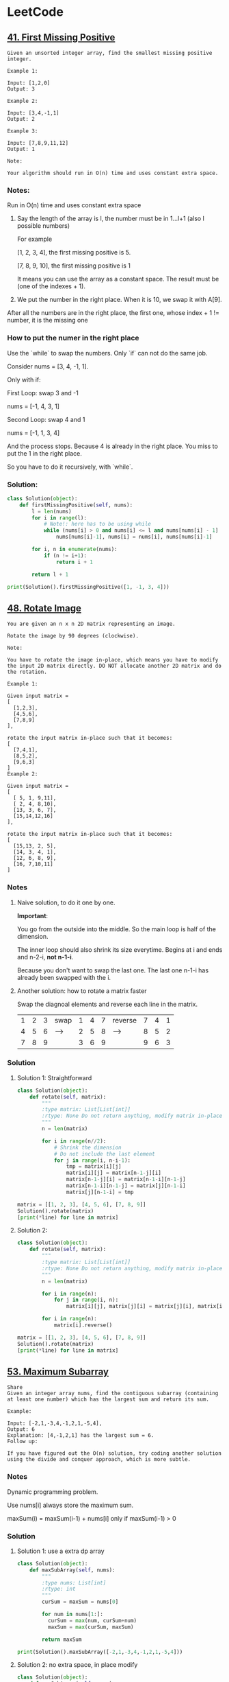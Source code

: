 # Created 2020-02-24 Mon 17:21
#+OPTIONS: toc:2
#+OPTIONS: toc:nil
#+OPTIONS: tags:nil
#+TITLE: 
#+AUTHOR: yzhang
* LeetCode
#+export_file_name: ~/Projects/playground/leetcode/README.md
#+toc: headlines 2

** [[https://leetcode.com/problems/first-missing-positive/][41. First Missing Positive]]

#+begin_example
  Given an unsorted integer array, find the smallest missing positive integer.

  Example 1:

  Input: [1,2,0]
  Output: 3

  Example 2:

  Input: [3,4,-1,1]
  Output: 2

  Example 3:

  Input: [7,8,9,11,12]
  Output: 1

  Note:

  Your algorithm should run in O(n) time and uses constant extra space.
#+end_example

*** Notes:

Run in O(n) time and uses constant extra space

1. Say the length of the array is l, the number must be in 1...l+1 (also l possible numbers)

   For example 

   [1, 2, 3, 4], the first missing positive is 5.

   [7, 8, 9, 10], the first missing positive is 1

   It means you can use the array as a constant space. The result must be (one of the indexes + 1).

2. We put the number in the right place. When it is 10, we swap it with A[9].
After all the numbers are in the right place, the first one, whose index + 1 != number, it is the missing one

*** How to put the numer in the right place

Use the `while` to swap the numbers. Only `if` can not do the same job.

Consider nums = [3, 4, -1, 1].

Only with if:

First Loop: swap 3 and -1

nums = [-1, 4, 3, 1]

Second Loop: swap 4 and 1

nums = [-1, 1, 3, 4]

And the process stops. Because 4 is already in the right place. You miss to put the 1 in the right place.

So you have to do it recursively, with `while`.

*** Solution:

#+begin_src python
  class Solution(object):
      def firstMissingPositive(self, nums):
          l = len(nums)
          for i in range(l):
              # Note!: here has to be using while
              while (nums[i] > 0 and nums[i] <= l and nums[nums[i] - 1] != nums[i]):
                  nums[nums[i]-1], nums[i] = nums[i], nums[nums[i]-1]

          for i, n in enumerate(nums):
              if (n != i+1):
                  return i + 1

          return l + 1

  print(Solution().firstMissingPositive([1, -1, 3, 4]))
#+end_src

** [[https://leetcode.com/problems/rotate-image/][48. Rotate Image]]

#+begin_example 
  You are given an n x n 2D matrix representing an image.

  Rotate the image by 90 degrees (clockwise).

  Note:

  You have to rotate the image in-place, which means you have to modify the input 2D matrix directly. DO NOT allocate another 2D matrix and do the rotation.

  Example 1:

  Given input matrix = 
  [
    [1,2,3],
    [4,5,6],
    [7,8,9]
  ],

  rotate the input matrix in-place such that it becomes:
  [
    [7,4,1],
    [8,5,2],
    [9,6,3]
  ]
  Example 2:

  Given input matrix =
  [
    [ 5, 1, 9,11],
    [ 2, 4, 8,10],
    [13, 3, 6, 7],
    [15,14,12,16]
  ], 

  rotate the input matrix in-place such that it becomes:
  [
    [15,13, 2, 5],
    [14, 3, 4, 1],
    [12, 6, 8, 9],
    [16, 7,10,11]
  ]
#+end_example

*** Notes

**** Naive solution, to do it one by one.

*Important*: 

You go from the outside into the middle. So the main loop is half of the dimension. 

The inner loop should also shrink its size everytime. Begins at i and ends and n-2-i, *not n-1-i*. 

Because you don't want to swap the last one. The last one n-1-i has already been swapped with the i.

**** Another solution: how to rotate a matrix faster

Swap the diagnoal elements and reverse each line in the matrix.

| 1 | 2 | 3 | swap | 1 | 4 | 7 | reverse | 7 | 4 | 1 |
| 4 | 5 | 6 | ---> | 2 | 5 | 8 | ------> | 8 | 5 | 2 |
| 7 | 8 | 9 |      | 3 | 6 | 9 |         | 9 | 6 | 3 |

*** Solution

**** Solution 1: Straightforward

#+begin_src python
  class Solution(object):
      def rotate(self, matrix):
          """
          :type matrix: List[List[int]]
          :rtype: None Do not return anything, modify matrix in-place instead.
          """
          n = len(matrix)

          for i in range(n//2):
              # Shrink the dimension
              # Do not include the last element
              for j in range(i, n-i-1):
                  tmp = matrix[i][j]
                  matrix[i][j] = matrix[n-1-j][i]
                  matrix[n-1-j][i] = matrix[n-1-i][n-1-j]
                  matrix[n-1-i][n-1-j] = matrix[j][n-1-i]
                  matrix[j][n-1-i] = tmp

  matrix = [[1, 2, 3], [4, 5, 6], [7, 8, 9]]
  Solution().rotate(matrix)
  [print(*line) for line in matrix]
#+end_src

**** Solution 2:

#+begin_src python
  class Solution(object):
      def rotate(self, matrix):
          """
          :type matrix: List[List[int]]
          :rtype: None Do not return anything, modify matrix in-place instead.
          """
          n = len(matrix)

          for i in range(n):
              for j in range(i, n):
                  matrix[i][j], matrix[j][i] = matrix[j][i], matrix[i][j]

          for i in range(n):
              matrix[i].reverse()

  matrix = [[1, 2, 3], [4, 5, 6], [7, 8, 9]]
  Solution().rotate(matrix)
  [print(*line) for line in matrix]
#+end_src

** [[https://leetcode.com/problems/maximum-subarray/][53. Maximum Subarray]]

#+begin_example
  Share
  Given an integer array nums, find the contiguous subarray (containing at least one number) which has the largest sum and return its sum.

  Example:

  Input: [-2,1,-3,4,-1,2,1,-5,4],
  Output: 6
  Explanation: [4,-1,2,1] has the largest sum = 6.
  Follow up:

  If you have figured out the O(n) solution, try coding another solution using the divide and conquer approach, which is more subtle.
#+end_example

*** Notes

Dynamic programming problem.

Use nums[i] always store the maximum sum.

maxSum(i) = maxSum(i-1) + nums[i] only if maxSum(i-1) > 0

*** Solution

**** Solution 1: use a extra dp array
#+begin_src python
  class Solution(object):
      def maxSubArray(self, nums):
          """
          :type nums: List[int]
          :rtype: int
          """
          curSum = maxSum = nums[0]

          for num in nums[1:]:
            curSum = max(num, curSum+num)
            maxSum = max(curSum, maxSum)

          return maxSum

  print(Solution().maxSubArray([-2,1,-3,4,-1,2,1,-5,4]))
#+end_src

**** Solution 2: no extra space, in place modify
#+begin_src python
  class Solution(object):
      def maxSubArray(self, nums):
          """
          :type nums: List[int]
          :rtype: int
          """

          if len(nums) == 0:
              return 0

          ret = nums[0]

          for i in range(1, len(nums)):
              if nums[i - 1] > 0:
                  nums[i] += nums[i - 1]

              ret = max(ret, nums[i])

          return ret
  print(Solution().maxSubArray([-2,1,-3,4,-1,2,1,-5,4]))
#+end_src
** [[https://leetcode.com/problems/jump-game/][55. Jump Game]]

#+begin_example
  Given an array of non-negative integers, you are initially positioned at the first index of the array.

  Each element in the array represents your maximum jump length at that position.

  Determine if you are able to reach the last index.

  Example 1:

  Input: [2,3,1,1,4]
  Output: true
  Explanation: Jump 1 step from index 0 to 1, then 3 steps to the last index.
  Example 2:

  Input: [3,2,1,0,4]
  Output: false
  Explanation: You will always arrive at index 3 no matter what. Its maximum
               jump length is 0, which makes it impossible to reach the last index.
#+end_example

*** Notes

1. Greedy alogrithm. Start from head, always remember the furthest reachable index.

   #+begin_src python
     reach = max(i + nums[i], reach) if i <= reach
   #+end_src

2. Greedy algotithm. Start from tail, always remember the last position it can reach.

   #+begin_src python
     lastPos = i if i + nums[i] >= lastPos
   #+end_src


*** Solition

**** Solution 1: start from head

#+begin_src python
  class Solution():
      def canJump(self, nums):
          reach = 0

          for i in range(len(nums)):
              if i <= reach:
                  reach = max(i + nums[i], reach)

          return reach >= len(nums) - 1

  print(Solution().canJump([ 2,3,1,1,4 ]))
  print(Solution().canJump([ 3,2,1,0,4 ] ))
#+end_src


**** Solution 2: start from tail

#+begin_src python
  class Solution():
      def canJump(self, nums):
          lastPos = len(nums) - 1
          for i in reversed(range(len(nums))):
              if i + nums[i] >= lastPos:
                  lastPos = i

          return lastPos == 0

  print(Solution().canJump([ 2,3,1,1,4 ]))
  print(Solution().canJump([ 3,2,1,0,4 ] ))
#+end_src
